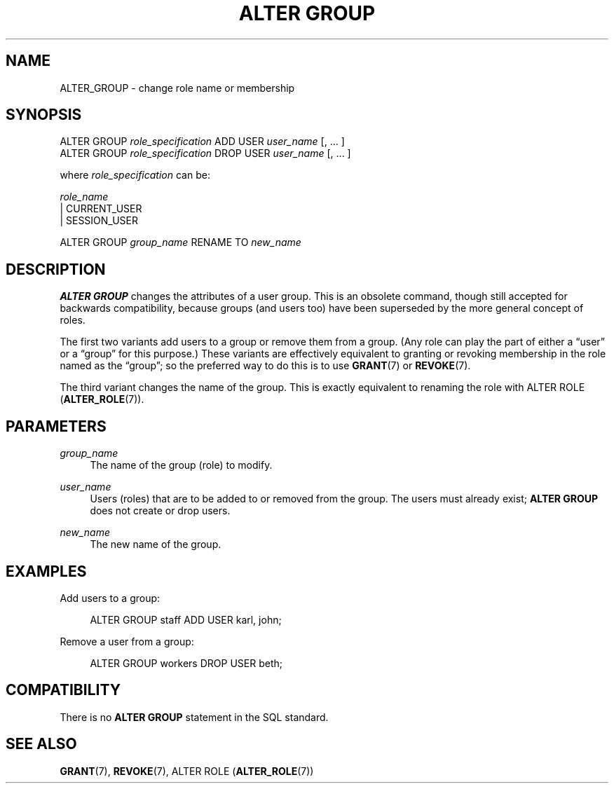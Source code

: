 '\" t
.\"     Title: ALTER GROUP
.\"    Author: The PostgreSQL Global Development Group
.\" Generator: DocBook XSL Stylesheets v1.79.1 <http://docbook.sf.net/>
.\"      Date: 2019
.\"    Manual: PostgreSQL 9.6.13 Documentation
.\"    Source: PostgreSQL 9.6.13
.\"  Language: English
.\"
.TH "ALTER GROUP" "7" "2019" "PostgreSQL 9.6.13" "PostgreSQL 9.6.13 Documentation"
.\" -----------------------------------------------------------------
.\" * Define some portability stuff
.\" -----------------------------------------------------------------
.\" ~~~~~~~~~~~~~~~~~~~~~~~~~~~~~~~~~~~~~~~~~~~~~~~~~~~~~~~~~~~~~~~~~
.\" http://bugs.debian.org/507673
.\" http://lists.gnu.org/archive/html/groff/2009-02/msg00013.html
.\" ~~~~~~~~~~~~~~~~~~~~~~~~~~~~~~~~~~~~~~~~~~~~~~~~~~~~~~~~~~~~~~~~~
.ie \n(.g .ds Aq \(aq
.el       .ds Aq '
.\" -----------------------------------------------------------------
.\" * set default formatting
.\" -----------------------------------------------------------------
.\" disable hyphenation
.nh
.\" disable justification (adjust text to left margin only)
.ad l
.\" -----------------------------------------------------------------
.\" * MAIN CONTENT STARTS HERE *
.\" -----------------------------------------------------------------
.SH "NAME"
ALTER_GROUP \- change role name or membership
.SH "SYNOPSIS"
.sp
.nf
ALTER GROUP \fIrole_specification\fR ADD USER \fIuser_name\fR [, \&.\&.\&. ]
ALTER GROUP \fIrole_specification\fR DROP USER \fIuser_name\fR [, \&.\&.\&. ]

where \fIrole_specification\fR can be:

    \fIrole_name\fR
  | CURRENT_USER
  | SESSION_USER

ALTER GROUP \fIgroup_name\fR RENAME TO \fInew_name\fR
.fi
.SH "DESCRIPTION"
.PP
\fBALTER GROUP\fR
changes the attributes of a user group\&. This is an obsolete command, though still accepted for backwards compatibility, because groups (and users too) have been superseded by the more general concept of roles\&.
.PP
The first two variants add users to a group or remove them from a group\&. (Any role can play the part of either a
\(lquser\(rq
or a
\(lqgroup\(rq
for this purpose\&.) These variants are effectively equivalent to granting or revoking membership in the role named as the
\(lqgroup\(rq; so the preferred way to do this is to use
\fBGRANT\fR(7)
or
\fBREVOKE\fR(7)\&.
.PP
The third variant changes the name of the group\&. This is exactly equivalent to renaming the role with
ALTER ROLE (\fBALTER_ROLE\fR(7))\&.
.SH "PARAMETERS"
.PP
\fIgroup_name\fR
.RS 4
The name of the group (role) to modify\&.
.RE
.PP
\fIuser_name\fR
.RS 4
Users (roles) that are to be added to or removed from the group\&. The users must already exist;
\fBALTER GROUP\fR
does not create or drop users\&.
.RE
.PP
\fInew_name\fR
.RS 4
The new name of the group\&.
.RE
.SH "EXAMPLES"
.PP
Add users to a group:
.sp
.if n \{\
.RS 4
.\}
.nf
ALTER GROUP staff ADD USER karl, john;
.fi
.if n \{\
.RE
.\}
.sp
Remove a user from a group:
.sp
.if n \{\
.RS 4
.\}
.nf
ALTER GROUP workers DROP USER beth;
.fi
.if n \{\
.RE
.\}
.SH "COMPATIBILITY"
.PP
There is no
\fBALTER GROUP\fR
statement in the SQL standard\&.
.SH "SEE ALSO"
\fBGRANT\fR(7), \fBREVOKE\fR(7), ALTER ROLE (\fBALTER_ROLE\fR(7))
